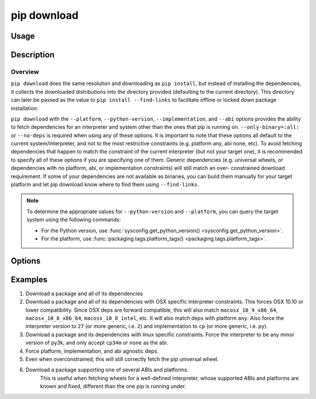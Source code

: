 
.. _`pip download`:

============
pip download
============


Usage
=====

.. tab:: Unix/macOS

   .. pip-command-usage:: download "python -m pip"

.. tab:: Windows

   .. pip-command-usage:: download "py -m pip"


Description
===========

.. pip-command-description:: download

Overview
--------

``pip download`` does the same resolution and downloading as ``pip install``,
but instead of installing the dependencies, it collects the downloaded
distributions into the directory provided (defaulting to the current
directory). This directory can later be passed as the value to ``pip install
--find-links`` to facilitate offline or locked down package installation.

``pip download`` with the ``--platform``, ``--python-version``,
``--implementation``, and ``--abi`` options provides the ability to fetch
dependencies for an interpreter and system other than the ones that pip is
running on. ``--only-binary=:all:`` or ``--no-deps`` is required when using any
of these options. It is important to note that these options all default to the
current system/interpreter, and not to the most restrictive constraints (e.g.
platform any, abi none, etc). To avoid fetching dependencies that happen to
match the constraint of the current interpreter (but not your target one), it
is recommended to specify all of these options if you are specifying one of
them. Generic dependencies (e.g. universal wheels, or dependencies with no
platform, abi, or implementation constraints) will still match an over-
constrained download requirement. If some of your dependencies are not
available as binaries, you can build them manually for your target platform
and let pip download know where to find them using ``--find-links``.

.. note::

   To determine the appropriate values for ``--python-version`` and ``--platform``, you can query the target system using the following commands:

   - For the Python version, use :func:`sysconfig.get_python_version() <sysconfig.get_python_version>`.
   - For the platform, use :func:`packaging.tags.platform_tags() <packaging.tags.platform_tags>`.

Options
=======

.. pip-command-options:: download

.. pip-index-options:: download


Examples
========

#. Download a package and all of its dependencies

   .. tab:: Unix/macOS

      .. code-block:: shell

         python -m pip download SomePackage
         python -m pip download -d . SomePackage  # equivalent to above
         python -m pip download --no-index --find-links=/tmp/wheelhouse -d /tmp/otherwheelhouse SomePackage

   .. tab:: Windows

      .. code-block:: shell

         py -m pip download SomePackage
         py -m pip download -d . SomePackage  # equivalent to above
         py -m pip download --no-index --find-links=/tmp/wheelhouse -d /tmp/otherwheelhouse SomePackage


#. Download a package and all of its dependencies with OSX specific interpreter constraints.
   This forces OSX 10.10 or lower compatibility. Since OSX deps are forward compatible,
   this will also match ``macosx_10_9_x86_64``, ``macosx_10_8_x86_64``, ``macosx_10_8_intel``,
   etc.
   It will also match deps with platform ``any``. Also force the interpreter version to ``27``
   (or more generic, i.e. ``2``) and implementation to ``cp`` (or more generic, i.e. ``py``).

   .. tab:: Unix/macOS

      .. code-block:: shell

         python -m pip download \
            --only-binary=:all: \
            --platform macosx_10_10_x86_64 \
            --python-version 27 \
            --implementation cp \
            SomePackage

   .. tab:: Windows

      .. code-block:: shell

         py -m pip download ^
            --only-binary=:all: ^
            --platform macosx_10_10_x86_64 ^
            --python-version 27 ^
            --implementation cp ^
            SomePackage

#. Download a package and its dependencies with linux specific constraints.
   Force the interpreter to be any minor version of py3k, and only accept
   ``cp34m`` or ``none`` as the abi.

   .. tab:: Unix/macOS

      .. code-block:: shell

         python -m pip download \
            --only-binary=:all: \
            --platform linux_x86_64 \
            --python-version 3 \
            --implementation cp \
            --abi cp34m \
            SomePackage

   .. tab:: Windows

      .. code-block:: shell

         py -m pip download ^
            --only-binary=:all: ^
            --platform linux_x86_64 ^
            --python-version 3 ^
            --implementation cp ^
            --abi cp34m ^
            SomePackage

#. Force platform, implementation, and abi agnostic deps.

   .. tab:: Unix/macOS

      .. code-block:: shell

         python -m pip download \
            --only-binary=:all: \
            --platform any \
            --python-version 3 \
            --implementation py \
            --abi none \
            SomePackage

   .. tab:: Windows

      .. code-block:: shell

         py -m pip download ^
            --only-binary=:all: ^
            --platform any ^
            --python-version 3 ^
            --implementation py ^
            --abi none ^
            SomePackage

#. Even when overconstrained, this will still correctly fetch the pip universal wheel.

   .. tab:: Unix/macOS

      .. code-block:: console

         $ python -m pip download \
            --only-binary=:all: \
            --platform linux_x86_64 \
            --python-version 33 \
            --implementation cp \
            --abi cp34m \
            pip>=8

      .. code-block:: console

         $ ls pip-8.1.1-py2.py3-none-any.whl
         pip-8.1.1-py2.py3-none-any.whl

   .. tab:: Windows

      .. code-block:: console

         C:\> py -m pip download ^
            --only-binary=:all: ^
            --platform linux_x86_64 ^
            --python-version 33 ^
            --implementation cp ^
            --abi cp34m ^
            pip>=8

      .. code-block:: console

         C:\> dir pip-8.1.1-py2.py3-none-any.whl
         pip-8.1.1-py2.py3-none-any.whl

#. Download a package supporting one of several ABIs and platforms.
    This is useful when fetching wheels for a well-defined interpreter, whose
    supported ABIs and platforms are known and fixed, different than the one pip is
    running under.

   .. tab:: Unix/macOS

      .. code-block:: console

         $ python -m pip download \
            --only-binary=:all: \
            --platform manylinux1_x86_64 --platform linux_x86_64 --platform any \
            --python-version 36 \
            --implementation cp \
            --abi cp36m --abi cp36 --abi abi3 --abi none \
            SomePackage

   .. tab:: Windows

      .. code-block:: console

         C:> py -m pip download ^
            --only-binary=:all: ^
            --platform manylinux1_x86_64 --platform linux_x86_64 --platform any ^
            --python-version 36 ^
            --implementation cp ^
            --abi cp36m --abi cp36 --abi abi3 --abi none ^
            SomePackage

